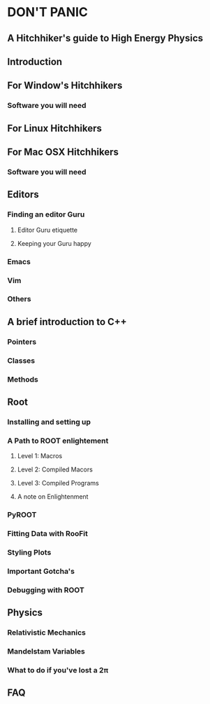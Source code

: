 * DON'T PANIC
** A Hitchhiker's guide to High Energy Physics
** Introduction
** For Window's Hitchhikers
*** Software you will need
** For Linux Hitchhikers
** For Mac OSX Hitchhikers
*** Software you will need
** Editors
*** Finding an editor Guru
**** Editor Guru etiquette
**** Keeping your Guru happy
*** Emacs
*** Vim
*** Others
** A brief introduction to C++ 
*** Pointers
*** Classes
*** Methods
** Root
*** Installing and setting up
*** A Path to ROOT enlightement
**** Level 1: Macros
**** Level 2: Compiled Macors
**** Level 3: Compiled Programs
**** A note on Enlightenment
*** PyROOT
*** Fitting Data with RooFit
*** Styling Plots 
*** Important Gotcha's 
*** Debugging with ROOT
** Physics
*** Relativistic Mechanics
*** Mandelstam Variables
*** What to do if you've lost a 2\pi
** FAQ

